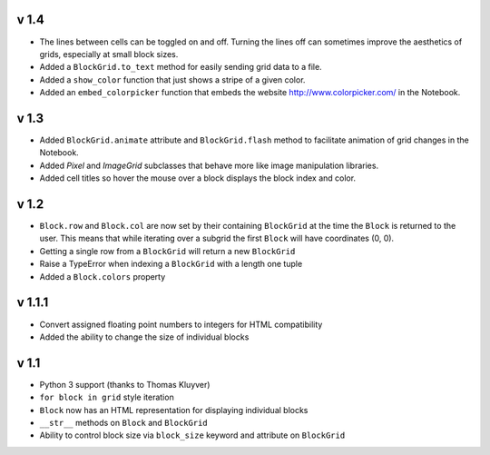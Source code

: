 v 1.4
=====

* The lines between cells can be toggled on and off. Turning the lines
  off can sometimes improve the aesthetics of grids, especially at small
  block sizes.
* Added a ``BlockGrid.to_text`` method for easily sending grid data to a file.
* Added a ``show_color`` function that just shows a stripe of a given color.
* Added an ``embed_colorpicker`` function that embeds the website
  http://www.colorpicker.com/ in the Notebook.

v 1.3
=====

* Added ``BlockGrid.animate`` attribute and ``BlockGrid.flash`` method
  to facilitate animation of grid changes in the Notebook.
* Added `Pixel` and `ImageGrid` subclasses that behave more like image
  manipulation libraries.
* Added cell titles so hover the mouse over a block displays the block
  index and color.

v 1.2
=====

* ``Block.row`` and ``Block.col`` are now set by their containing
  ``BlockGrid`` at the time the ``Block`` is returned to the user.
  This means that while iterating over a subgrid the first ``Block``
  will have coordinates (0, 0).
* Getting a single row from a ``BlockGrid`` will return a new ``BlockGrid``
* Raise a TypeError when indexing a ``BlockGrid`` with a length one tuple
* Added a ``Block.colors`` property

v 1.1.1
=======

* Convert assigned floating point numbers to integers for HTML compatibility
* Added the ability to change the size of individual blocks

v 1.1
=====

* Python 3 support (thanks to Thomas Kluyver)
* ``for block in grid`` style iteration
* ``Block`` now has an HTML representation for displaying individual blocks
* ``__str__`` methods on ``Block`` and ``BlockGrid``
* Ability to control block size via ``block_size`` keyword and attribute
  on ``BlockGrid``
